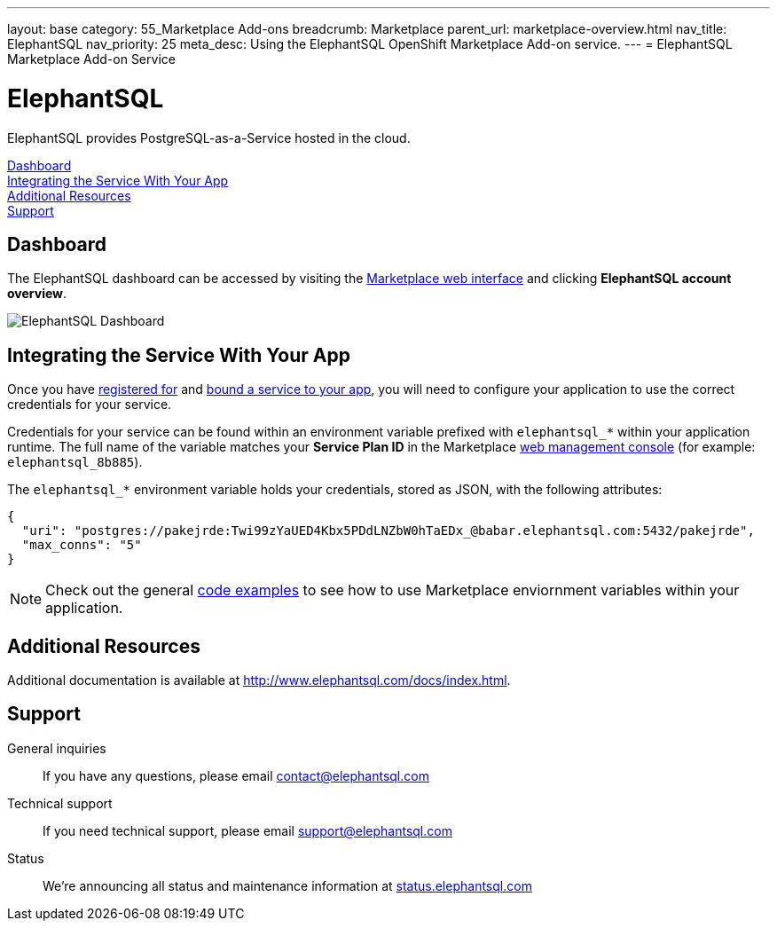---
layout: base
category: 55_Marketplace Add-ons
breadcrumb: Marketplace
parent_url: marketplace-overview.html
nav_title: ElephantSQL
nav_priority: 25
meta_desc: Using the ElephantSQL OpenShift Marketplace Add-on service.
---
= ElephantSQL Marketplace Add-on Service

[float]
= ElephantSQL

[.lead]
ElephantSQL provides PostgreSQL-as-a-Service hosted in the cloud.

link:#dashboard[Dashboard] +
link:#integration[Integrating the Service With Your App] +
link:#resources[Additional Resources] +
link:#support[Support]

[[dashboard]]
== Dashboard
The ElephantSQL dashboard can be accessed by visiting the link:https://marketplace.openshift.com/openshift#accounts[Marketplace web interface] and clicking *ElephantSQL account overview*.

image::marketplace/elephantsql_dashboard.png[ElephantSQL Dashboard]

[[integration]]
== Integrating the Service With Your App
Once you have link:marketplace-overview.html#subscribe-service[registered for] and link:marketplace-overview.html#bind-service[bound a service to your app], you will need to configure your application to use the correct credentials for your service.

Credentials for your service can be found within an environment variable prefixed with `elephantsql_*` within your application runtime. The full name of the variable matches your *Service Plan ID* in the Marketplace link:https://marketplace.openshift.com/openshift#accounts[web management console] (for example: `elephantsql_8b885`).

The `elephantsql_*` environment variable holds your credentials, stored as JSON, with the following attributes:

[source, javascript]
----
{
  "uri": "postgres://pakejrde:Twi99zYaUED4Kbx5PDdLNZbW0hTaEDx_@babar.elephantsql.com:5432/pakejrde",
  "max_conns": "5"
}
----

NOTE: Check out the general link:marketplace-overview.html#code-examples[code examples] to see how to use Marketplace enviornment variables within your application.

[[resources]]
== Additional Resources
Additional documentation is available at link:http://www.elephantsql.com/docs/index.html[http://www.elephantsql.com/docs/index.html].

[[support]]
== Support
General inquiries:: If you have any questions, please email link:mailto:contact@elephantsql.com[contact@elephantsql.com]
Technical support:: If you need technical support, please email link:mailto:support@elephantsql.com[support@elephantsql.com]
Status:: We're announcing all status and maintenance information at link:http://status.elephantsql.com/[status.elephantsql.com]